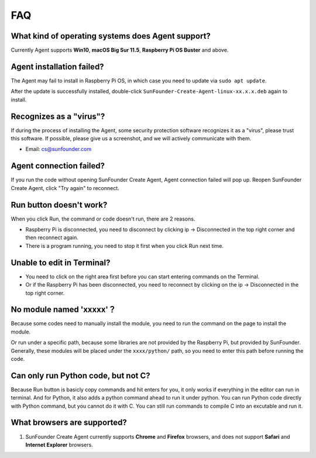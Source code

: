 FAQ 
=============

What kind of operating systems does Agent support?
------------------------------------------------------

Currently Agent supports **Win10**, **macOS Big Sur 11.5**, **Raspberry Pi OS Buster** and above.


Agent installation failed?
------------------------------------

The Agent may fail to install in Raspberry Pi OS, in which case you need to update via ``sudo apt update``.

.. image:: media/image29.png
    :align: center

After the update is successfully installed, double-click ``SunFounder-Create-Agent-linux-xx.x.x.deb`` again to install.

.. image:: media/image30.png
    :align: center


Recognizes as a \"virus\"?
-----------------------------------

If during the process of installing the Agent, some security protection software recognizes it as a \"virus\", please trust this software. If possible, please give us a screenshot, and we will actively communicate with them.

* Email: cs@sunfounder.com

Agent connection failed?
------------------------------

If you run the code without opening SunFounder Create Agent, Agent connection failed will pop up. Reopen SunFounder Create Agent, 
click \"Try again\" to reconnect.

    .. image:: media/image39.png
        :align: center

**Run** button doesn't work?
-----------------------------

When you click Run, the command or code doesn't run, there are 2 reasons.

* Raspberry Pi is disconnected, you need to disconnect by clicking ip -> Disconnected in the top right corner and then reconnect again.
* There is a program running, you need to stop it first when you click Run next time.

Unable to edit in Terminal?
---------------------------------

* You need to click on the right area first before you can start entering commands on the Terminal.
* Or if the Raspberry Pi has been disconnected, you need to reconnect by clicking on the ip -> Disconnected in the top right corner.

No module named \'xxxxx\'？
----------------------------------------------------

.. image:: media/no_module.png

Because some codes need to manually install the module, you need to run the command on the page to install the module.

Or run under a specific path, because some libraries are not provided by the Raspberry Pi, but provided by SunFounder. Generally, these modules will be placed under the ``xxxx/python/`` path, so you need to enter this path before running the code.


Can only run Python code, but not C?
-------------------------------------------------------------

.. image:: media/run_python.png

Because Run button is basicly copy commands and hit enters for you, it only works if everything in the editor can run in terminal. And for Python, it also adds a python command ahead to run it under python. You can run Python code directly with Python command, but you cannot do it with C. You can still run commands to compile C into an excutable and run it.

What browsers are supported?
-----------------------------------
#. SunFounder Create Agent currently supports **Chrome** and **Firefox** browsers, and does not support **Safari** and **Internet Explorer** browsers.